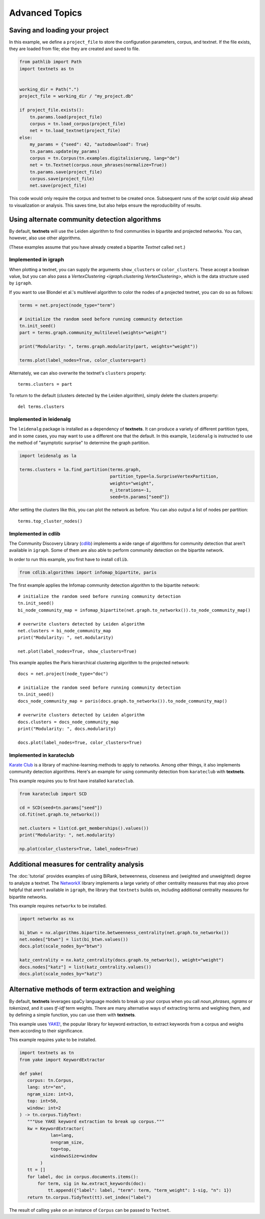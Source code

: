 .. highlight:: python

===============
Advanced Topics
===============

Saving and loading your project
-------------------------------

In this example, we define a ``project_file`` to store the configuration
parameters, corpus, and textnet. If the file exists, they are loaded from file;
else they are created and saved to file.

.. code:: python

   from pathlib import Path
   import textnets as tn


   working_dir = Path(".")
   project_file = working_dir / "my_project.db"

   if project_file.exists():
       tn.params.load(project_file)
       corpus = tn.load_corpus(project_file)
       net = tn.load_textnet(project_file)
   else:
       my_params = {"seed": 42, "autodownload": True}
       tn.params.update(my_params)
       corpus = tn.Corpus(tn.examples.digitalisierung, lang="de")
       net = tn.Textnet(corpus.noun_phrases(normalize=True))
       tn.params.save(project_file)
       corpus.save(project_file)
       net.save(project_file)

This code would only require the corpus and textnet to be created once.
Subsequent runs of the script could skip ahead to visualization or analysis.
This saves time, but also helps ensure the reproducibility of results.

Using alternate community detection algorithms
----------------------------------------------

By default, **textnets** will use the Leiden algorithm to find communities in
bipartite and projected networks. You can, however, also use other algorithms.

(These examples assume that you have already created a bipartite `Textnet`
called ``net``.)

Implemented in igraph
~~~~~~~~~~~~~~~~~~~~~

When plotting a textnet, you can supply the arguments ``show_clusters`` or
``color_clusters``. These accept a boolean value, but you can also pass a
`VertexClustering <igraph.clustering.VertexClustering>`, which is the data
structure used by ``igraph``.

If you want to use Blondel et al.'s multilevel algorithm to color the nodes of
a projected textnet, you can do so as follows:

.. code:: python

   terms = net.project(node_type="term")

   # initialize the random seed before running community detection
   tn.init_seed()
   part = terms.graph.community_multilevel(weights="weight")

   print("Modularity: ", terms.graph.modularity(part, weights="weight"))

   terms.plot(label_nodes=True, color_clusters=part)

Alternately, we can also overwrite the textnet's ``clusters`` property::

   terms.clusters = part

To return to the default (clusters detected by the Leiden algorithm), simply delete the clusters property::

   del terms.clusters

Implemented in leidenalg
~~~~~~~~~~~~~~~~~~~~~~~~

The ``leidenalg`` package is installed as a dependency of **textnets**. It can
produce a variety of different partition types, and in some cases, you may want
to use a different one that the default. In this example, ``leidenalg`` is
instructed to use the method of "asymptotic surprise" to determine the graph
partition.

.. code:: python

   import leidenalg as la

   terms.clusters = la.find_partition(terms.graph,
                                      partition_type=la.SurpriseVertexPartition, 
                                      weights="weight",
                                      n_iterations=-1,
                                      seed=tn.params["seed"])

After setting the clusters like this, you can plot the network as before. You
can also output a list of nodes per partition::

   terms.top_cluster_nodes()

Implemented in cdlib
~~~~~~~~~~~~~~~~~~~~

The Community Discovery Library (`cdlib <https://cdlib.readthedocs.io/>`__)
implements a wide range of algorithms for community detection that aren't
available in ``igraph``. Some of them are also able to perform community
detection on the bipartite network.

In order to run this example, you first have to install ``cdlib``.

.. code:: python

   from cdlib.algorithms import infomap_bipartite, paris

The first example applies the Infomap community detection algorithm to the
bipartite network::

   # initialize the random seed before running community detection
   tn.init_seed()
   bi_node_community_map = infomap_bipartite(net.graph.to_networkx()).to_node_community_map()

   # overwrite clusters detected by Leiden algorithm
   net.clusters = bi_node_community_map
   print("Modularity: ", net.modularity)

   net.plot(label_nodes=True, show_clusters=True)

This example applies the Paris hierarchical clustering algorithm to the
projected network::

   docs = net.project(node_type="doc")

   # initialize the random seed before running community detection
   tn.init_seed()
   docs_node_community_map = paris(docs.graph.to_networkx()).to_node_community_map()

   # overwrite clusters detected by Leiden algorithm
   docs.clusters = docs_node_community_map
   print("Modularity: ", docs.modularity)

   docs.plot(label_nodes=True, color_clusters=True)

Implemented in karateclub
~~~~~~~~~~~~~~~~~~~~~~~~~

`Karate Club <https://karateclub.readthedocs.io/>`__ is a library of
machine-learning methods to apply to networks. Among other things, it also
implements community detection algorithms. Here's an example for using
community detection from ``karateclub`` with **textnets**.

This example requires you to first have installed ``karateclub``.

.. code:: python

   from karateclub import SCD

   cd = SCD(seed=tn.params["seed"])
   cd.fit(net.graph.to_networkx())

   net.clusters = list(cd.get_memberships().values())
   print("Modularity: ", net.modularity)

   np.plot(color_clusters=True, label_nodes=True)

Additional measures for centrality analysis
-------------------------------------------

The :doc:`tutorial` provides examples of using BiRank, betweenness, closeness
and (weighted and unweighted) degree to analyze a textnet. The `NetworkX
<https://networkx.org>`__ library implements a large variety of other
centrality measures that may also prove helpful that aren't available in
``igraph``, the library that ``textnets`` builds on, including additional
centrality measures for bipartite networks.

This example requires ``networkx`` to be installed.

.. code:: python

   import networkx as nx

   bi_btwn = nx.algorithms.bipartite.betweenness_centrality(net.graph.to_networkx())
   net.nodes["btwn"] = list(bi_btwn.values())
   docs.plot(scale_nodes_by="btwn")

   katz_centrality = nx.katz_centrality(docs.graph.to_networkx(), weight="weight")
   docs.nodes["katz"] = list(katz_centrality.values())
   docs.plot(scale_nodes_by="katz")

Alternative methods of term extraction and weighing
---------------------------------------------------

By default, **textnets** leverages spaCy language models to break up your
corpus when you call `noun_phrases`, `ngrams` or `tokenized`, and it uses
*tf-idf* term weights. There are many alternative ways of extracting terms and
weighing them, and by defining a simple function, you can use them with
**textnets**.

This example uses `YAKE! <http://yake.inesctec.pt/>`__, the popular library for
keyword extraction, to extract keywords from a corpus and weighs them according
to their significance.

This example requires ``yake`` to be installed.

.. code:: python

   import textnets as tn
   from yake import KeywordExtractor

   def yake(
      corpus: tn.Corpus,
      lang: str="en",
      ngram_size: int=3,
      top: int=50,
      window: int=2
   ) -> tn.corpus.TidyText:
      """Use YAKE keyword extraction to break up corpus."""
      kw = KeywordExtractor(
               lan=lang,
               n=ngram_size,
               top=top,
               windowsSize=window
           )
      tt = []
      for label, doc in corpus.documents.items():
          for term, sig in kw.extract_keywords(doc):
              tt.append({"label": label, "term": term, "term_weight": 1-sig, "n": 1})
      return tn.corpus.TidyText(tt).set_index("label")

The result of calling ``yake`` on an instance of ``Corpus`` can be passed to
``Textnet``.
